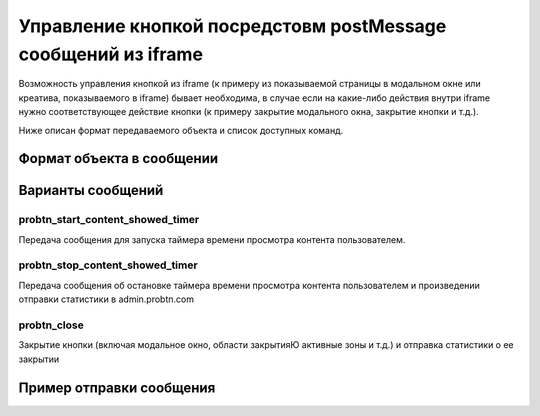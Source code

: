 .. probtn documentation master file, created by
   sphinx-quickstart on Mon Nov  2 12:32:08 2015.
   You can adapt this file completely to your liking, but it should at least
   contain the root `toctree` directive.
 
.. _hpmd:
 
Управление кнопкой посредстовм postMessage сообщений из iframe
==================================

Возможность управления кнопкой из iframe (к примеру из показываемой страницы в модальном окне или креатива, показываемого в iframe) бывает необходима, в случае если на какие-либо действия внутри iframe нужно соответствующее действие кнопки (к примеру закрытие модального окна, закрытие кнопки и т.д.).

Ниже описан формат передаваемого объекта и список доступных команд.

Формат объекта в сообщении
----------------------------------

Варианты сообщений
----------------------------------

probtn_start_content_showed_timer
^^^^^^^^^^^^^^^^^^^^^^^^^^^^^^^^^
Передача сообщения для запуска таймера времени просмотра контента пользователем.

probtn_stop_content_showed_timer
^^^^^^^^^^^^^^^^^^^^^^^^^^^^^^^^^
Передача сообщения об остановке таймера времени просмотра контента пользователем и произведении отправки статистики в admin.probtn.com

probtn_close
^^^^^^^^^^^^^^^^^^^^^^^^^^^^^^^^^
Закрытие кнопки (включая модальное окно, области закрытияЮ активные зоны и т.д.) и отправка статистики о ее закрытии

Пример отправки сообщения
----------------------------------